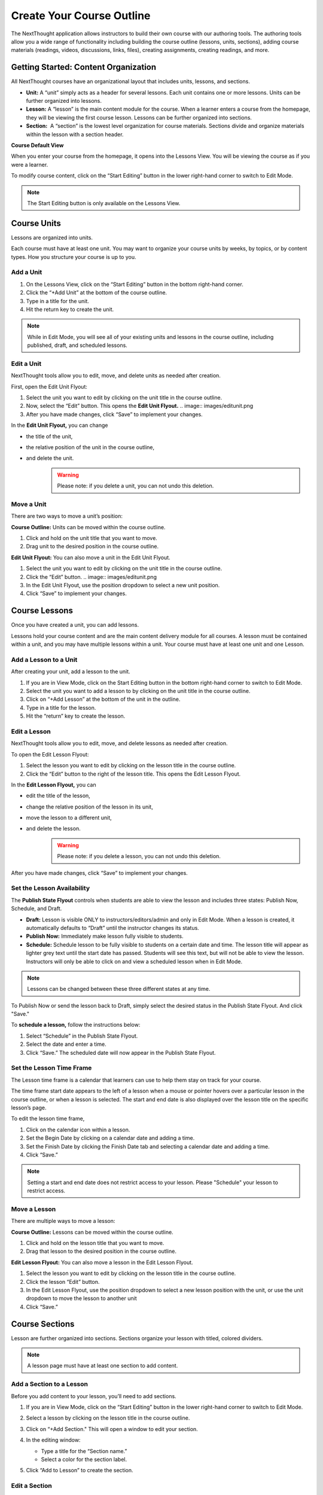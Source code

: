 ===========================
Create Your Course Outline
===========================

The NextThought application allows instructors to build their own course
with our authoring tools. The authoring tools allow you a wide range of
functionality including building the course outline (lessons, units,
sections), adding course materials (readings, videos, discussions, links, files),
creating assignments, creating readings, and more.


Getting Started: Content Organization
=======================================

All NextThought courses have an organizational layout that
includes units, lessons, and sections.

.. image:: images/authoringorganization.png

-  **Unit:** A “unit” simply acts as a header for several lessons. Each unit
   contains one or more lessons. Units can be further organized into
   lessons.
-  **Lesson:** A “lesson” is the main content module for the course. When a
   learner enters a course from the homepage, they will be viewing the
   first course lesson. Lessons can be further organized into sections.
-  **Section:**  A “section” is the lowest level organization for course
   materials. Sections divide and organize materials within the lesson
   with a section header.
   
   
**Course Default View**

When you enter your course from the homepage, it opens into the Lessons View. You will be viewing the course as if you were a learner.

To modify course content, click on the “Start Editing” button in the lower right-hand corner to switch to Edit Mode.

.. image:: images/starteditingbutton.png

.. note:: The Start Editing button is only available on the Lessons View. 


Course Units
=============================

Lessons are organized into units.

Each course must have at least one unit. You may want to organize your
course units by weeks, by topics, or by content types. How you structure
your course is up to you.

Add a Unit
-------------
 
1. On the Lessons View, click on the “Start Editing” button in the bottom right-hand corner.
2. Click the “+Add Unit” at the bottom of the course outline.
3. Type in a title for the unit.
4. Hit the return key to create the unit.

.. image:: images/addunit.png

.. note::  While in Edit Mode, you will see all of your existing units and lessons in the course outline, including published, draft, and scheduled lessons.

Edit a Unit
--------------------

NextThought tools allow you to edit, move, and delete units as needed
after creation.

First, open the Edit Unit Flyout:

1. Select the unit you want to edit by clicking on the unit title in the course outline.
2. Now, select the “Edit” button. This opens the **Edit Unit Flyout.**
   .. image:: images/editunit.png
3. After you have made changes, click “Save” to implement your changes.

.. image:: images/editunitflyout.png

In the **Edit Unit Flyout,** you can change

-  the title of the unit,
-  the relative position of the unit in the course outline,
-  and delete the unit.
    .. warning:: Please note: if you delete a unit, you can not undo this deletion.

Move a Unit
-----------------

There are two ways to move a unit’s position:

**Course Outline:** Units can be moved within the course outline. 

1. Click and hold on the unit title that you want to move. 
2. Drag unit to the desired position in the course outline. 

**Edit Unit Flyout:** You can also move a unit in the Edit Unit Flyout.

1. Select the unit you want to edit by clicking on the unit title in the course outline.
2. Click the “Edit” button. 
   .. image:: images/editunit.png
3. In the Edit Unit Flyout, use the position dropdown to select a new unit position.
4. Click “Save” to implement your changes.

.. image:: images/editunitflyout.png

Course Lessons
================

Once you have created a unit, you can add lessons.

Lessons hold your course content and are the main content delivery
module for all courses. A lesson must be contained within a unit, and
you may have multiple lessons within a unit. Your course must have at
least one unit and one Lesson. 

Add a Lesson to a Unit
--------------------------------------

After creating your unit, add a lesson to the unit.

1. If you are in View Mode, click on the Start Editing button in the bottom right-hand corner to switch to Edit Mode. 
2. Select the unit you want to add a lesson to by clicking on the unit title in the course outline. 
3. Click on “+Add Lesson” at the bottom of the unit in the outline.
4. Type in a title for the lesson.
5. Hit the “return” key to create the lesson.

.. image:: images/addlesson.png

Edit a Lesson
-------------------

NextThought tools allow you to edit, move, and delete lessons as needed
after creation.

To open the Edit Lesson Flyout:

1. Select the lesson you want to edit by clicking on the lesson title in the course outline.
2. Click the “Edit” button to the right of the lesson title. This opens the Edit Lesson Flyout.

.. image:: images/editlesson.png

In the **Edit Lesson Flyout,** you can

-  edit the title of the lesson,
-  change the relative position of the lesson in its unit,
-  move the lesson to a different unit,
-  and delete the lesson. 
    .. warning:: Please note: if you delete a lesson, you can not undo this deletion. 

.. image:: images/editlessonflyout.png

After you have made changes, click “Save” to implement your changes.


Set the Lesson Availability
---------------------------------

The **Publish State Flyout** controls when students are able to view the
lesson and includes three states: Publish Now, Schedule, and Draft.  

.. image:: images/publishstatelesson.png

- **Draft:** Lesson is visible ONLY to instructors/editors/admin and only in Edit Mode. When a lesson is created, it automatically defaults to “Draft” until the instructor changes its status.
- **Publish Now:** Immediately make lesson fully visible to students.
- **Schedule:** Schedule lesson to be fully visible to students on a certain date and time. The lesson title will appear as lighter grey text until the start date has passed. Students will see this text, but will not be able to view the lesson. Instructors will only be able to click on and view a scheduled lesson when in Edit Mode.

.. note:: Lessons can be changed between these three different states at any time.

To Publish Now or send the lesson back to Draft, simply select the
desired status in the Publish State Flyout. And click "Save."

To **schedule a lesson,** follow the instructions below:

1. Select “Schedule” in the Publish State Flyout.
2. Select the date and enter a time.
3. Click “Save.” The scheduled date will now appear in the Publish State Flyout.

Set the Lesson Time Frame
-------------------------------------------------------------------------------------------------------------------------------------------

The Lesson time frame is a calendar that learners can use to help them
stay on track for your course. 

The time frame start date appears to the left of a lesson when a mouse
or pointer hovers over a particular lesson in the course outline, or
when a lesson is selected. The start and end date is also displayed over the lesson title on the specific lesson’s page.

.. image:: images/timeframe.png

To edit the lesson time frame,

1. Click on the calendar icon within a lesson.
2. Set the Begin Date by clicking on a calendar date and adding a time.
3. Set the Finish Date by clicking the Finish Date tab and selecting a calendar date and adding a time. 
4. Click “Save.” 

.. image:: images/startenddatetimeframe.png

.. note::  Setting a start and end date does not restrict access to your lesson. Please "Schedule" your lesson to restrict access.


Move a Lesson  
-----------------

There are multiple ways to move a lesson:

**Course Outline:** Lessons can be moved within the course outline. 

1. Click and hold on the lesson title that you want to move.
2. Drag that lesson to the desired position in the course outline. 

**Edit Lesson Flyout:** You can also move a lesson in the Edit Lesson Flyout.

1. Select the lesson you want to edit by clicking on the lesson title in the course outline.
2. Click the lesson “Edit” button. 
3. In the Edit Lesson Flyout, use the position dropdown to select a new lesson position with the unit, or use the unit dropdown to move the lesson to another unit 
4. Click “Save.”

.. image:: images/editlessonflyout.png


Course Sections
=================

Lesson are further organized into sections. Sections organize your lesson with titled, colored dividers. 

.. image:: images/sectiondivide.png

.. note:: A lesson page must have at least one section to add content.

Add a Section to a Lesson
------------------------------

Before you add content to your lesson, you’ll need to add sections.

1. If you are in View Mode, click on the “Start Editing” button in the lower right-hand corner to switch to Edit Mode.  
2. Select a lesson by clicking on the lesson title in the course outline.
3. Click on “+Add Section." This will open a window to edit your section. 

   .. image:: images/addsection.png
   
4. In the editing window:

   - Type a title for the “Section name.”
   - Select a color for the section label.

5. Click “Add to Lesson” to create the section.

.. image:: images/editsectionflyout.png

Edit a Section 
---------------------

First, open the Edit Section Flyout, by clicking the section’s “Edit” button located in the section’s header.

.. image:: images/editsection.png

In the Edit Section Flyout, you can

-  edit the title of the section,
-  change the relative position of the section within the lesson,
-  change the color of the section label,
-  and delete the section. 
    .. warning:: Please note: if you delete a section, you can not undo this deletion. 

.. image:: images/editsectionflyout2.png

After you have made changes, click “Save” to implement your changes.

Move a Section
-------------------

There are two ways to move a section:

**Lessons View:** Sections can be moved within the lessons page.

1. Click and hold on the section title that you want to move.
2. Drag section to the desired position within the lesson.

**Edit Section Flyout:** You can also move a section in the Edit Section Flyout.

1. Within the lesson, click the “Edit” button for the section you want to change. 
2. In the Edit Section Flyout, use the position dropdown to select a new section position within the lesson.
3. Click “Save” to implement your changes.

.. image:: images/editsectionflyout2.png

.. note::  You cannot move a section to another lesson or unit.


